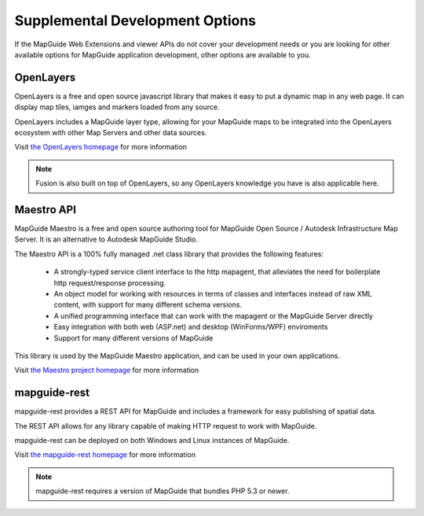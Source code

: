 Supplemental Development Options
================================

If the MapGuide Web Extensions and viewer APIs do not cover your development needs or you are looking for other available options for MapGuide application development, other options are available to you.

.. _openlayers:

OpenLayers
----------

OpenLayers is a free and open source javascript library that makes it easy to put a dynamic map in any web page. It can display map tiles, iamges and markers loaded from any source.

OpenLayers includes a MapGuide layer type, allowing for your MapGuide maps to be integrated into the OpenLayers ecosystem with other Map Servers and other data sources.

Visit `the OpenLayers homepage <http://www.openlayers.org>`_ for more information

.. note::

    Fusion is also built on top of OpenLayers, so any OpenLayers knowledge you have is also applicable here.

.. _maestroapi:

Maestro API
-----------

MapGuide Maestro is a free and open source authoring tool for MapGuide Open Source / Autodesk Infrastructure Map Server. It is an alternative to Autodesk MapGuide Studio.

The Maestro API is a 100% fully managed .net class library that provides the following features:

 * A strongly-typed service client interface to the http mapagent, that alleviates the need for boilerplate http request/response processing.
 * An object model for working with resources in terms of classes and interfaces instead of raw XML content, with support for many different schema versions.
 * A unified programming interface that can work with the mapagent or the MapGuide Server directly
 * Easy integration with both web (ASP.net) and desktop (WinForms/WPF) enviroments
 * Support for many different versions of MapGuide

This library is used by the MapGuide Maestro application, and can be used in your own applications.

Visit `the Maestro project homepage <http://trac.osgeo.org/mapguide/wiki/maestro>`_ for more information

.. _mapguiderest:

mapguide-rest
-------------

mapguide-rest provides a REST API for MapGuide and includes a framework for easy publishing of spatial data.

The REST API allows for any library capable of making HTTP request to work with MapGuide.

mapguide-rest can be deployed on both Windows and Linux instances of MapGuide.

Visit `the mapguide-rest homepage <https://github.com/jumpinjackie/mapguide-rest>`_ for more information

.. note::

    mapguide-rest requires a version of MapGuide that bundles PHP 5.3 or newer.